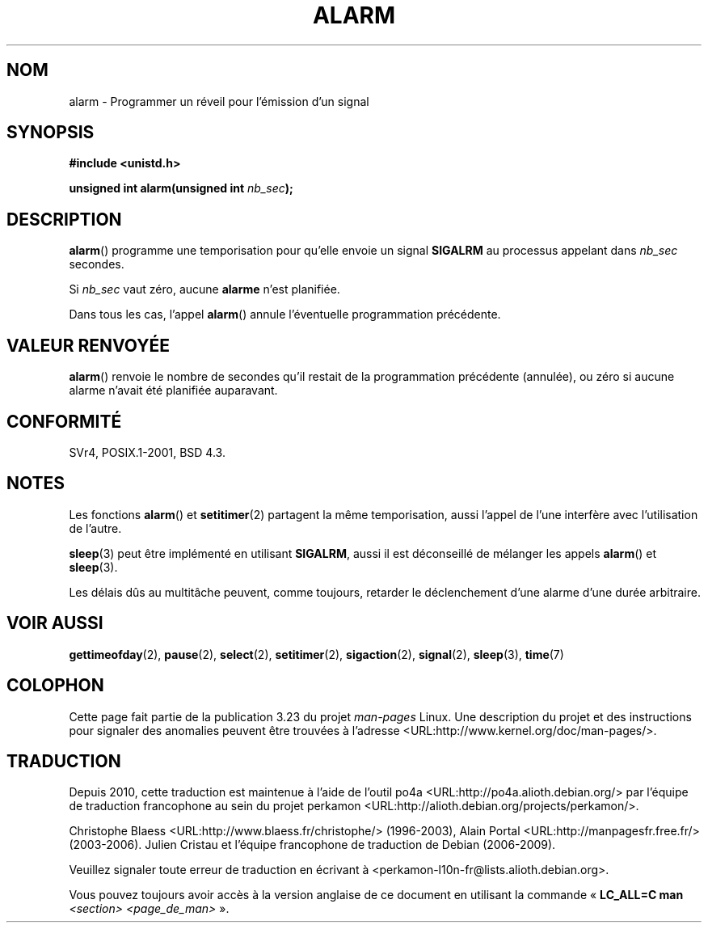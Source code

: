 .\" Hey Emacs! This file is -*- nroff -*- source.
.\"
.\" This manpage is Copyright (C) 1992 Drew Eckhardt;
.\"                               1993 Michael Haardt, Ian Jackson.
.\"
.\" Permission is granted to make and distribute verbatim copies of this
.\" manual provided the copyright notice and this permission notice are
.\" preserved on all copies.
.\"
.\" Permission is granted to copy and distribute modified versions of this
.\" manual under the conditions for verbatim copying, provided that the
.\" entire resulting derived work is distributed under the terms of a
.\" permission notice identical to this one.
.\"
.\" Since the Linux kernel and libraries are constantly changing, this
.\" manual page may be incorrect or out-of-date.  The author(s) assume no
.\" responsibility for errors or omissions, or for damages resulting from
.\" the use of the information contained herein.  The author(s) may not
.\" have taken the same level of care in the production of this manual,
.\" which is licensed free of charge, as they might when working
.\" professionally.
.\"
.\" Formatted or processed versions of this manual, if unaccompanied by
.\" the source, must acknowledge the copyright and authors of this work.
.\"
.\" Modified Wed Jul 21 19:42:57 1993 by Rik Faith <faith@cs.unc.edu>
.\" Modified Sun Jul 21 21:25:26 1996 by Andries Brouwer <aeb@cwi.nl>
.\" Modified Wed Nov  6 03:46:05 1996 by Eric S. Raymond <esr@thyrsus.com>
.\"
.\"*******************************************************************
.\"
.\" This file was generated with po4a. Translate the source file.
.\"
.\"*******************************************************************
.TH ALARM 2 "12 juin 2008" Linux "Manuel du programmeur Linux"
.SH NOM
alarm \- Programmer un réveil pour l'émission d'un signal
.SH SYNOPSIS
.nf
\fB#include <unistd.h>\fP
.sp
\fBunsigned int alarm(unsigned int \fP\fInb_sec\fP\fB);\fP
.fi
.SH DESCRIPTION
\fBalarm\fP() programme une temporisation pour qu'elle envoie un signal
\fBSIGALRM\fP au processus appelant dans \fInb_sec\fP secondes.

Si \fInb_sec\fP vaut zéro, aucune \fBalarme\fP n'est planifiée.

Dans tous les cas, l'appel \fBalarm\fP() annule l'éventuelle programmation
précédente.
.SH "VALEUR RENVOYÉE"
\fBalarm\fP() renvoie le nombre de secondes qu'il restait de la programmation
précédente (annulée), ou zéro si aucune alarme n'avait été planifiée
auparavant.
.SH CONFORMITÉ
SVr4, POSIX.1\-2001, BSD\ 4.3.
.SH NOTES
Les fonctions \fBalarm\fP() et \fBsetitimer\fP(2) partagent la même temporisation,
aussi l'appel de l'une interfère avec l'utilisation de l'autre.
.PP
\fBsleep\fP(3) peut être implémenté en utilisant \fBSIGALRM\fP, aussi il est
déconseillé de mélanger les appels \fBalarm\fP() et \fBsleep\fP(3).

Les délais dûs au multitâche peuvent, comme toujours, retarder le
déclenchement d'une alarme d'une durée arbitraire.
.SH "VOIR AUSSI"
\fBgettimeofday\fP(2), \fBpause\fP(2), \fBselect\fP(2), \fBsetitimer\fP(2),
\fBsigaction\fP(2), \fBsignal\fP(2), \fBsleep\fP(3), \fBtime\fP(7)
.SH COLOPHON
Cette page fait partie de la publication 3.23 du projet \fIman\-pages\fP
Linux. Une description du projet et des instructions pour signaler des
anomalies peuvent être trouvées à l'adresse
<URL:http://www.kernel.org/doc/man\-pages/>.
.SH TRADUCTION
Depuis 2010, cette traduction est maintenue à l'aide de l'outil
po4a <URL:http://po4a.alioth.debian.org/> par l'équipe de
traduction francophone au sein du projet perkamon
<URL:http://alioth.debian.org/projects/perkamon/>.
.PP
Christophe Blaess <URL:http://www.blaess.fr/christophe/> (1996-2003),
Alain Portal <URL:http://manpagesfr.free.fr/> (2003-2006).
Julien Cristau et l'équipe francophone de traduction de Debian\ (2006-2009).
.PP
Veuillez signaler toute erreur de traduction en écrivant à
<perkamon\-l10n\-fr@lists.alioth.debian.org>.
.PP
Vous pouvez toujours avoir accès à la version anglaise de ce document en
utilisant la commande
«\ \fBLC_ALL=C\ man\fR \fI<section>\fR\ \fI<page_de_man>\fR\ ».
